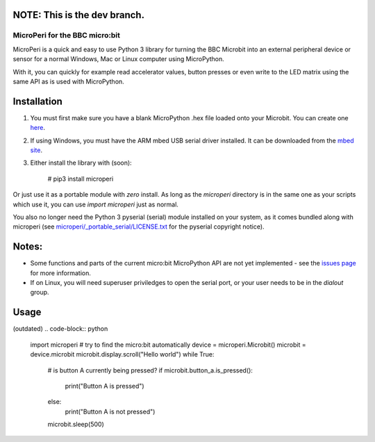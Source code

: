 NOTE: This is the dev branch.
=============================

===============================
MicroPeri for the BBC micro:bit
===============================
MicroPeri is a quick and easy to use Python 3 library for turning the BBC Microbit into an external peripheral device or sensor for a normal Windows, Mac or Linux computer using MicroPython.

With it, you can quickly for example read accelerator values, button presses or even write to the LED matrix using the same API as is used with MicroPython.

Installation
============
1. You must first make sure you have a blank MicroPython .hex file loaded onto your Microbit. You can create one `here <https://www.microbit.co.uk/app/#create:xyelfe>`_.
2. If using Windows, you must have the ARM mbed USB serial driver installed. It can be downloaded from the `mbed site <https://developer.mbed.org/handbook/Windows-serial-configuration>`_.
3. Either install the library with (soon):

    # pip3 install microperi

Or just use it as a portable module with *zero* install. As long as the `microperi` directory is in the same one as your scripts which use it, you can use `import microperi` just as normal.

You also no longer need the Python 3 pyserial (serial) module installed on your system, as it comes bundled along with microperi (see `microperi/_portable_serial/LICENSE.txt <https://github.com/JoeGlancy/microperi/blob/master/microperi/_portable_serial/LICENSE.txt>`_ for the pyserial copyright notice).

Notes:
======
- Some functions and parts of the current micro:bit MicroPython API are not yet implemented - see the `issues page <https://github.com/JoeGlancy/microperi/issues>`_ for more information.
- If on Linux, you will need superuser priviledges to open the serial port, or your user needs to be in the `dialout` group.

Usage
=====
(outdated)
.. code-block:: python

    import microperi
    # try to find the micro:bit automatically
    device = microperi.Microbit()
    microbit = device.microbit
    microbit.display.scroll("Hello world")
    while True:
        # is button A currently being pressed?
        if microbit.button_a.is_pressed():
            print("Button A is pressed")
        else:
            print("Button A is not pressed")
        microbit.sleep(500)
